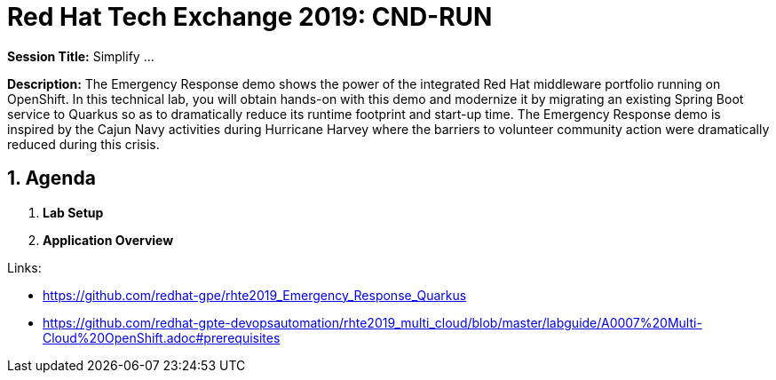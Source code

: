 = Red Hat Tech Exchange 2019: CND-RUN

*Session Title:*  Simplify ...

*Description:*
The Emergency Response demo shows the power of the integrated Red Hat middleware portfolio running on OpenShift.  In this technical lab, you will obtain hands-on with this demo and modernize it by migrating an existing Spring Boot service to Quarkus so as to dramatically reduce its runtime footprint and start-up time.  The Emergency Response demo is inspired by the Cajun Navy activities during Hurricane Harvey where the barriers to volunteer community action were dramatically reduced during this crisis.

:numbered:

== Agenda

. *Lab Setup*
. *Application Overview*

Links:

- https://github.com/redhat-gpe/rhte2019_Emergency_Response_Quarkus
- https://github.com/redhat-gpte-devopsautomation/rhte2019_multi_cloud/blob/master/labguide/A0007%20Multi-Cloud%20OpenShift.adoc#prerequisites
